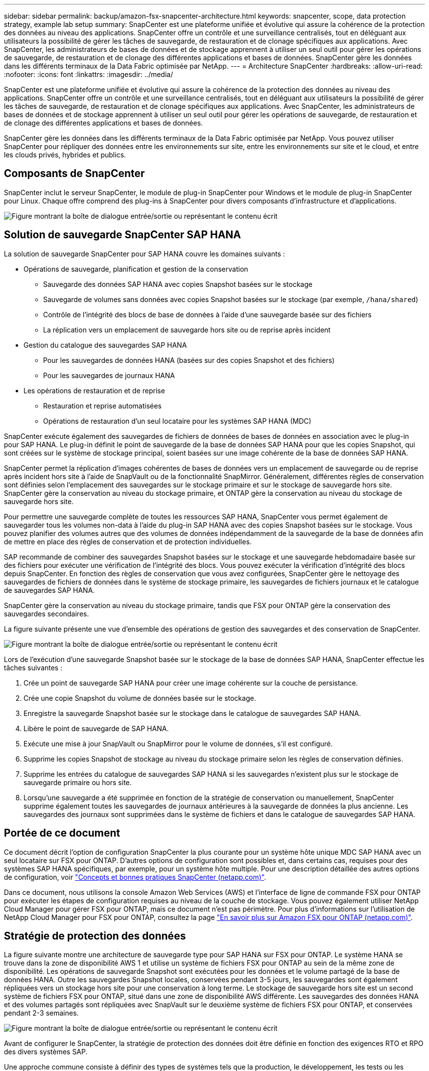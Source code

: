 ---
sidebar: sidebar 
permalink: backup/amazon-fsx-snapcenter-architecture.html 
keywords: snapcenter, scope, data protection strategy, example lab setup 
summary: SnapCenter est une plateforme unifiée et évolutive qui assure la cohérence de la protection des données au niveau des applications. SnapCenter offre un contrôle et une surveillance centralisés, tout en déléguant aux utilisateurs la possibilité de gérer les tâches de sauvegarde, de restauration et de clonage spécifiques aux applications. Avec SnapCenter, les administrateurs de bases de données et de stockage apprennent à utiliser un seul outil pour gérer les opérations de sauvegarde, de restauration et de clonage des différentes applications et bases de données. SnapCenter gère les données dans les différents terminaux de la Data Fabric optimisée par NetApp. 
---
= Architecture SnapCenter
:hardbreaks:
:allow-uri-read: 
:nofooter: 
:icons: font
:linkattrs: 
:imagesdir: ../media/


[role="lead"]
SnapCenter est une plateforme unifiée et évolutive qui assure la cohérence de la protection des données au niveau des applications. SnapCenter offre un contrôle et une surveillance centralisés, tout en déléguant aux utilisateurs la possibilité de gérer les tâches de sauvegarde, de restauration et de clonage spécifiques aux applications. Avec SnapCenter, les administrateurs de bases de données et de stockage apprennent à utiliser un seul outil pour gérer les opérations de sauvegarde, de restauration et de clonage des différentes applications et bases de données.

SnapCenter gère les données dans les différents terminaux de la Data Fabric optimisée par NetApp. Vous pouvez utiliser SnapCenter pour répliquer des données entre les environnements sur site, entre les environnements sur site et le cloud, et entre les clouds privés, hybrides et publics.



== Composants de SnapCenter

SnapCenter inclut le serveur SnapCenter, le module de plug-in SnapCenter pour Windows et le module de plug-in SnapCenter pour Linux. Chaque offre comprend des plug-ins à SnapCenter pour divers composants d'infrastructure et d'applications.

image:amazon-fsx-image5.png["Figure montrant la boîte de dialogue entrée/sortie ou représentant le contenu écrit"]



== Solution de sauvegarde SnapCenter SAP HANA

La solution de sauvegarde SnapCenter pour SAP HANA couvre les domaines suivants :

* Opérations de sauvegarde, planification et gestion de la conservation
+
** Sauvegarde des données SAP HANA avec copies Snapshot basées sur le stockage
** Sauvegarde de volumes sans données avec copies Snapshot basées sur le stockage (par exemple, `/hana/shared`)
** Contrôle de l'intégrité des blocs de base de données à l'aide d'une sauvegarde basée sur des fichiers
** La réplication vers un emplacement de sauvegarde hors site ou de reprise après incident


* Gestion du catalogue des sauvegardes SAP HANA
+
** Pour les sauvegardes de données HANA (basées sur des copies Snapshot et des fichiers)
** Pour les sauvegardes de journaux HANA


* Les opérations de restauration et de reprise
+
** Restauration et reprise automatisées
** Opérations de restauration d'un seul locataire pour les systèmes SAP HANA (MDC)




SnapCenter exécute également des sauvegardes de fichiers de données de bases de données en association avec le plug-in pour SAP HANA. Le plug-in définit le point de sauvegarde de la base de données SAP HANA pour que les copies Snapshot, qui sont créées sur le système de stockage principal, soient basées sur une image cohérente de la base de données SAP HANA.

SnapCenter permet la réplication d'images cohérentes de bases de données vers un emplacement de sauvegarde ou de reprise après incident hors site à l'aide de SnapVault ou de la fonctionnalité SnapMirror. Généralement, différentes règles de conservation sont définies selon l'emplacement des sauvegardes sur le stockage primaire et sur le stockage de sauvegarde hors site. SnapCenter gère la conservation au niveau du stockage primaire, et ONTAP gère la conservation au niveau du stockage de sauvegarde hors site.

Pour permettre une sauvegarde complète de toutes les ressources SAP HANA, SnapCenter vous permet également de sauvegarder tous les volumes non-data à l'aide du plug-in SAP HANA avec des copies Snapshot basées sur le stockage. Vous pouvez planifier des volumes autres que des volumes de données indépendamment de la sauvegarde de la base de données afin de mettre en place des règles de conservation et de protection individuelles.

SAP recommande de combiner des sauvegardes Snapshot basées sur le stockage et une sauvegarde hebdomadaire basée sur des fichiers pour exécuter une vérification de l'intégrité des blocs. Vous pouvez exécuter la vérification d'intégrité des blocs depuis SnapCenter. En fonction des règles de conservation que vous avez configurées, SnapCenter gère le nettoyage des sauvegardes de fichiers de données dans le système de stockage primaire, les sauvegardes de fichiers journaux et le catalogue de sauvegardes SAP HANA.

SnapCenter gère la conservation au niveau du stockage primaire, tandis que FSX pour ONTAP gère la conservation des sauvegardes secondaires.

La figure suivante présente une vue d'ensemble des opérations de gestion des sauvegardes et des conservation de SnapCenter.

image:amazon-fsx-image6.png["Figure montrant la boîte de dialogue entrée/sortie ou représentant le contenu écrit"]

Lors de l'exécution d'une sauvegarde Snapshot basée sur le stockage de la base de données SAP HANA, SnapCenter effectue les tâches suivantes :

. Crée un point de sauvegarde SAP HANA pour créer une image cohérente sur la couche de persistance.
. Crée une copie Snapshot du volume de données basée sur le stockage.
. Enregistre la sauvegarde Snapshot basée sur le stockage dans le catalogue de sauvegardes SAP HANA.
. Libère le point de sauvegarde de SAP HANA.
. Exécute une mise à jour SnapVault ou SnapMirror pour le volume de données, s'il est configuré.
. Supprime les copies Snapshot de stockage au niveau du stockage primaire selon les règles de conservation définies.
. Supprime les entrées du catalogue de sauvegardes SAP HANA si les sauvegardes n'existent plus sur le stockage de sauvegarde primaire ou hors site.
. Lorsqu'une sauvegarde a été supprimée en fonction de la stratégie de conservation ou manuellement, SnapCenter supprime également toutes les sauvegardes de journaux antérieures à la sauvegarde de données la plus ancienne. Les sauvegardes des journaux sont supprimées dans le système de fichiers et dans le catalogue de sauvegardes SAP HANA.




== Portée de ce document

Ce document décrit l'option de configuration SnapCenter la plus courante pour un système hôte unique MDC SAP HANA avec un seul locataire sur FSX pour ONTAP. D'autres options de configuration sont possibles et, dans certains cas, requises pour des systèmes SAP HANA spécifiques, par exemple, pour un système hôte multiple. Pour une description détaillée des autres options de configuration, voir https://docs.netapp.com/us-en/netapp-solutions-sap/backup/saphana-br-scs-snapcenter-concepts-and-best-practices.html["Concepts et bonnes pratiques SnapCenter (netapp.com)"^].

Dans ce document, nous utilisons la console Amazon Web Services (AWS) et l'interface de ligne de commande FSX pour ONTAP pour exécuter les étapes de configuration requises au niveau de la couche de stockage. Vous pouvez également utiliser NetApp Cloud Manager pour gérer FSX pour ONTAP, mais ce document n'est pas périmètre. Pour plus d'informations sur l'utilisation de NetApp Cloud Manager pour FSX pour ONTAP, consultez la page https://docs.netapp.com/us-en/occm/concept_fsx_aws.html["En savoir plus sur Amazon FSX pour ONTAP (netapp.com)"^].



== Stratégie de protection des données

La figure suivante montre une architecture de sauvegarde type pour SAP HANA sur FSX pour ONTAP. Le système HANA se trouve dans la zone de disponibilité AWS 1 et utilise un système de fichiers FSX pour ONTAP au sein de la même zone de disponibilité. Les opérations de sauvegarde Snapshot sont exécutées pour les données et le volume partagé de la base de données HANA. Outre les sauvegardes Snapshot locales, conservées pendant 3-5 jours, les sauvegardes sont également répliquées vers un stockage hors site pour une conservation à long terme. Le stockage de sauvegarde hors site est un second système de fichiers FSX pour ONTAP, situé dans une zone de disponibilité AWS différente. Les sauvegardes des données HANA et des volumes partagés sont répliquées avec SnapVault sur le deuxième système de fichiers FSX pour ONTAP, et conservées pendant 2-3 semaines.

image:amazon-fsx-image7.png["Figure montrant la boîte de dialogue entrée/sortie ou représentant le contenu écrit"]

Avant de configurer le SnapCenter, la stratégie de protection des données doit être définie en fonction des exigences RTO et RPO des divers systèmes SAP.

Une approche commune consiste à définir des types de systèmes tels que la production, le développement, les tests ou les systèmes sandbox. Tous les systèmes SAP d'un même type de système ont généralement les mêmes paramètres de protection des données.

Les paramètres suivants doivent être définis :

* À quelle fréquence une sauvegarde Snapshot doit-elle être exécutée ?
* Combien de temps les sauvegardes de copies Snapshot doivent-elles être conservées sur le système de stockage primaire ?
* À quelle fréquence un contrôle d'intégrité des blocs doit-il être exécuté ?
* Les sauvegardes primaires doivent-elles être répliquées sur un site de sauvegarde hors site ?
* Combien de temps les sauvegardes doivent-elles être conservées sur le stockage de sauvegarde hors site ?


Le tableau suivant présente un exemple de paramètres de protection des données pour les types de système : production, développement et test. Pour le système de production, une fréquence de sauvegarde élevée a été définie et les sauvegardes sont répliquées sur un site de sauvegarde hors site une fois par jour. Les systèmes de test présentent des exigences moindres, et aucune réplication des sauvegardes n'est possible.

|===
| Paramètres | Systèmes de production | Systèmes de développement | Systèmes de test 


| Fréquence des sauvegardes | Toutes les 6 heures | Toutes les 6 heures | Toutes les 6 heures 


| Conservation primaire | 3 jours | 3 jours | 3 jours 


| Vérification de l'intégrité des blocs | Une fois par semaine | Une fois par semaine | Non 


| La réplication vers un site de sauvegarde hors site | Une fois par jour | Une fois par jour | Non 


| Conservation des sauvegardes hors site | 2 semaines | 2 semaines | Sans objet 
|===
Le tableau suivant présente les règles à configurer pour les paramètres de protection des données.

|===
| Paramètres | Policy LocalSnap | Via la gestion locale SnapAndSnapVault | Vérification de l'Integratédu bloc de règles 


| Type de sauvegarde | Basé sur Snapshot | Basé sur Snapshot | Basée sur un fichier 


| Fréquence de programmation | Horaire | Tous les jours | Hebdomadaire 


| Conservation primaire | Nombre = 12 | Nombre = 3 | Nombre = 1 


| Réplication SnapVault | Non | Oui. | Sans objet 
|===
La politique `LocalSnapshot` Utilisé dans les systèmes de production, de développement et de test pour couvrir les sauvegardes Snapshot locales avec une durée de conservation de deux jours.

Dans la configuration de la protection des ressources, le planning est défini différemment pour les types de système :

* Production : planifier toutes les 4 heures.
* Développement : programmez toutes les 4 heures.
* Test : programmez toutes les 4 heures.


La politique `LocalSnapAndSnapVault` utilisé pour les systèmes de production et de développement afin de couvrir la réplication quotidienne vers le stockage de sauvegarde hors site.

Dans la configuration de la protection des ressources, le planning est défini pour la production et le développement :

* Production : planifier tous les jours.
* Développement : planifiez tous les jours.la politique `BlockIntegrityCheck` utilisé par les systèmes de production et de développement pour couvrir le contrôle hebdomadaire de l'intégrité des blocs à l'aide d'une sauvegarde basée sur des fichiers.


Dans la configuration de la protection des ressources, le planning est défini pour la production et le développement :

* Production : horaire chaque semaine.
* Développement : planifier chaque semaine.


Pour chaque base de données SAP HANA individuelle qui utilise la règle de sauvegarde hors site, vous devez configurer une relation de protection sur la couche de stockage. La relation de protection définit quels volumes sont répliqués et la conservation de sauvegardes sur le stockage de sauvegarde hors site.

Dans l'exemple suivant, pour chaque système de production et de développement, une durée de conservation de deux semaines est définie sur le stockage de sauvegarde hors site.

Dans cet exemple, les règles de protection et la conservation des ressources de bases de données SAP HANA et de volumes autres que de données ne sont pas différentes.



== Exemple de configuration de laboratoire

La configuration de laboratoire suivante a été utilisée comme exemple de configuration pour le reste de ce document.

Système HANA PFX :

* Système MDC hôte unique avec un seul locataire
* HANA 2.0 SPS 6 révision 60
* SLES POUR SAP 15SP3


SnapCenter :

* Version 4.6
* Le plug-in HANA et Linux est déployé sur un hôte de base de données HANA


FSX pour systèmes de fichiers ONTAP :

* Deux systèmes FSX pour systèmes de fichiers ONTAP avec une seule machine virtuelle de stockage (SVM)
* Chaque système FSX pour ONTAP dans une zone de disponibilité AWS différente
* Le volume de données HANA est répliqué sur le second FSX pour le système de fichiers ONTAP


image:amazon-fsx-image8.png["Figure montrant la boîte de dialogue entrée/sortie ou représentant le contenu écrit"]
